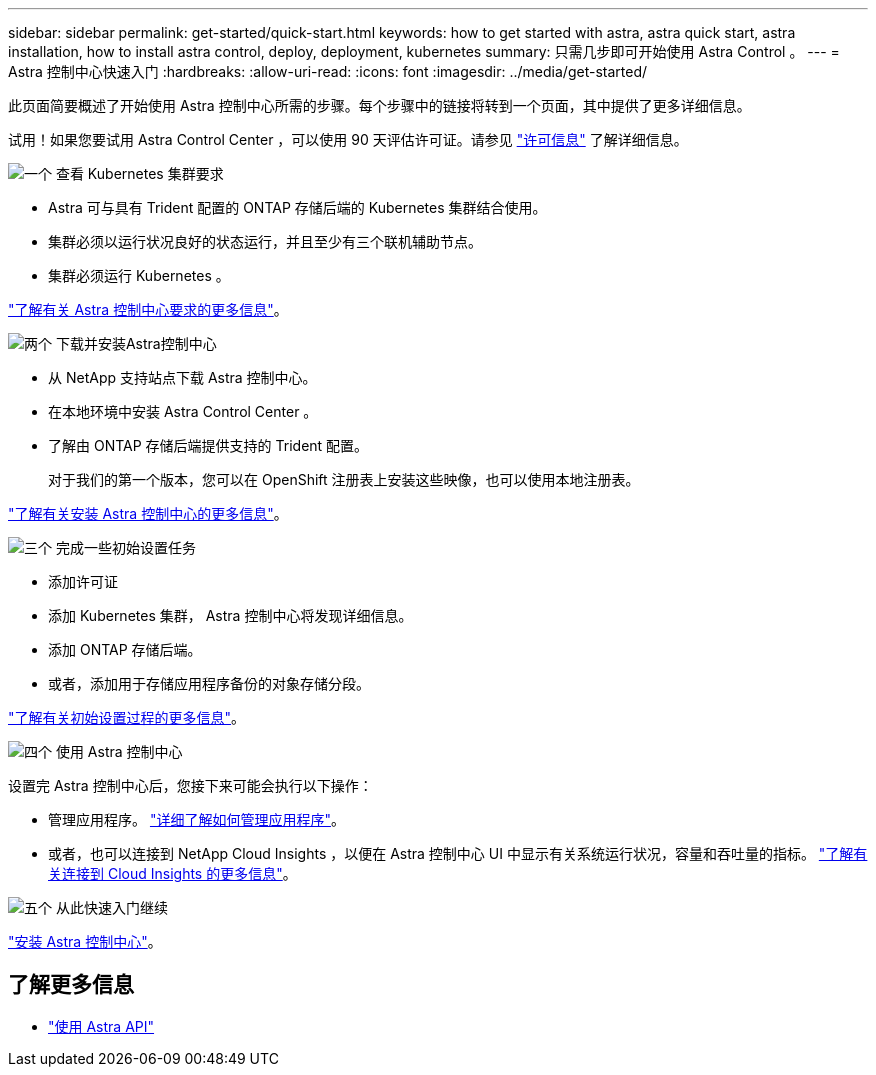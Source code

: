 ---
sidebar: sidebar 
permalink: get-started/quick-start.html 
keywords: how to get started with astra, astra quick start, astra installation, how to install astra control, deploy, deployment, kubernetes 
summary: 只需几步即可开始使用 Astra Control 。 
---
= Astra 控制中心快速入门
:hardbreaks:
:allow-uri-read: 
:icons: font
:imagesdir: ../media/get-started/


此页面简要概述了开始使用 Astra 控制中心所需的步骤。每个步骤中的链接将转到一个页面，其中提供了更多详细信息。

试用！如果您要试用 Astra Control Center ，可以使用 90 天评估许可证。请参见 link:../get-started/setup_overview.html#add-a-license-for-astra-control-center["许可信息"] 了解详细信息。

.image:https://raw.githubusercontent.com/NetAppDocs/common/main/media/number-1.png["一个"] 查看 Kubernetes 集群要求
[role="quick-margin-list"]
* Astra 可与具有 Trident 配置的 ONTAP 存储后端的 Kubernetes 集群结合使用。
* 集群必须以运行状况良好的状态运行，并且至少有三个联机辅助节点。
* 集群必须运行 Kubernetes 。


[role="quick-margin-para"]
link:../get-started/requirements.html["了解有关 Astra 控制中心要求的更多信息"]。

.image:https://raw.githubusercontent.com/NetAppDocs/common/main/media/number-2.png["两个"] 下载并安装Astra控制中心
[role="quick-margin-list"]
* 从 NetApp 支持站点下载 Astra 控制中心。
* 在本地环境中安装 Astra Control Center 。
* 了解由 ONTAP 存储后端提供支持的 Trident 配置。
+
对于我们的第一个版本，您可以在 OpenShift 注册表上安装这些映像，也可以使用本地注册表。



[role="quick-margin-para"]
link:../get-started/install_acc.html["了解有关安装 Astra 控制中心的更多信息"]。

.image:https://raw.githubusercontent.com/NetAppDocs/common/main/media/number-3.png["三个"] 完成一些初始设置任务
[role="quick-margin-list"]
* 添加许可证
* 添加 Kubernetes 集群， Astra 控制中心将发现详细信息。
* 添加 ONTAP 存储后端。
* 或者，添加用于存储应用程序备份的对象存储分段。


[role="quick-margin-para"]
link:../get-started/setup_overview.html["了解有关初始设置过程的更多信息"]。

.image:https://raw.githubusercontent.com/NetAppDocs/common/main/media/number-4.png["四个"] 使用 Astra 控制中心
[role="quick-margin-list"]
设置完 Astra 控制中心后，您接下来可能会执行以下操作：

[role="quick-margin-list"]
* 管理应用程序。 link:../use/manage-apps.html["详细了解如何管理应用程序"]。
* 或者，也可以连接到 NetApp Cloud Insights ，以便在 Astra 控制中心 UI 中显示有关系统运行状况，容量和吞吐量的指标。 link:../use/monitor-protect.html["了解有关连接到 Cloud Insights 的更多信息"]。


.image:https://raw.githubusercontent.com/NetAppDocs/common/main/media/number-5.png["五个"] 从此快速入门继续
[role="quick-margin-para"]
link:../get-started/install_acc.html["安装 Astra 控制中心"]。



== 了解更多信息

* https://docs.netapp.com/us-en/astra-automation-2108/index.html["使用 Astra API"^]

